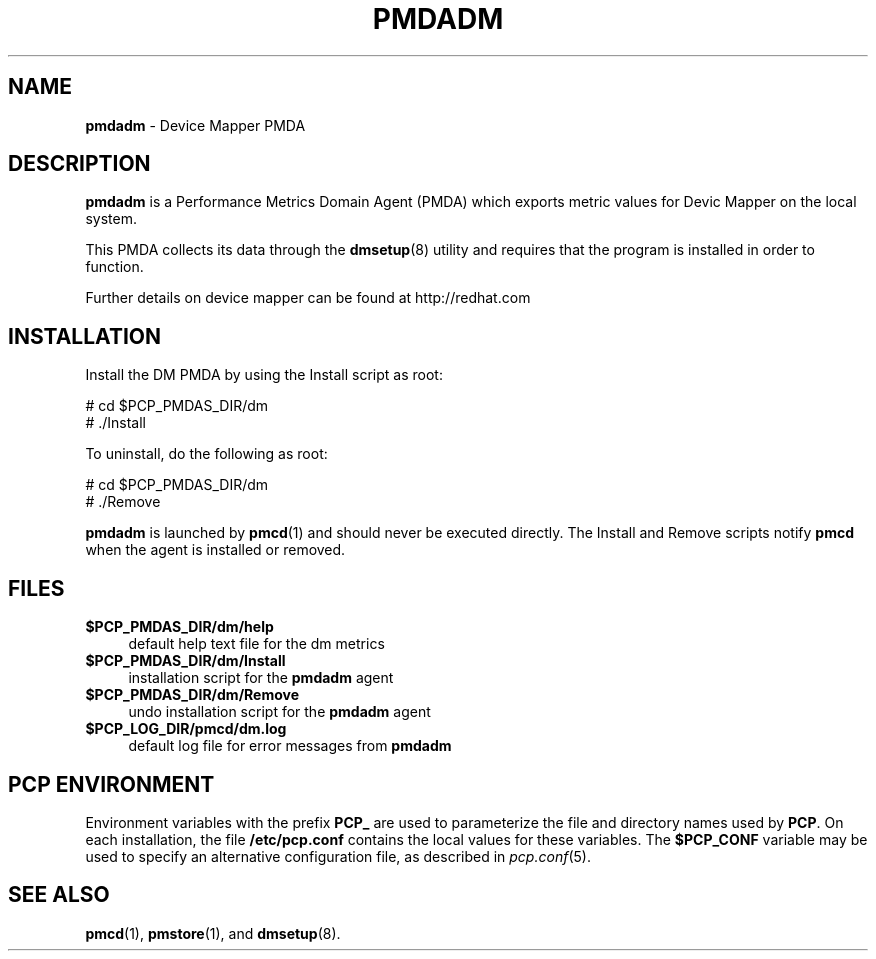 '\"macro stdmacro
.\"
.\" Copyright (c) 2015 Red Hat.
.\" 
.\" This program is free software; you can redistribute it and/or modify it
.\" under the terms of the GNU General Public License as published by the
.\" Free Software Foundation; either version 2 of the License, or (at your
.\" option) any later version.
.\" 
.\" This program is distributed in the hope that it will be useful, but
.\" WITHOUT ANY WARRANTY; without even the implied warranty of MERCHANTABILITY
.\" or FITNESS FOR A PARTICULAR PURPOSE.  See the GNU General Public License
.\" for more details.
.\" 
.\"
.TH PMDADM 1 "PCP" "Performance Co-Pilot"
.SH NAME
\f3pmdadm\f1 \- Device Mapper PMDA
.SH DESCRIPTION
.B pmdadm
is a Performance Metrics Domain Agent (PMDA) which exports
metric values for Devic Mapper on the local system.
.PP
This PMDA collects its data through the
.BR dmsetup (8)
utility and requires that the program is installed in order to function. 
.PP
Further details on device mapper can be found at
http://redhat.com
.SH INSTALLATION
Install the DM PMDA by using the Install script as root:
.PP
      # cd $PCP_PMDAS_DIR/dm
.br
      # ./Install
.PP
To uninstall, do the following as root:
.PP
      # cd $PCP_PMDAS_DIR/dm
.br
      # ./Remove
.PP
.B pmdadm
is launched by 
.BR pmcd (1)
and should never be executed directly.
The Install and Remove scripts notify
.B pmcd
when the agent is installed or removed.
.SH FILES
.IP "\fB$PCP_PMDAS_DIR/dm/help\fR" 4
default help text file for the dm metrics
.IP "\fB$PCP_PMDAS_DIR/dm/Install\fR" 4 
installation script for the \fBpmdadm\fR agent 
.IP "\fB$PCP_PMDAS_DIR/dm/Remove\fR" 4 
undo installation script for the \fBpmdadm\fR agent 
.IP "\fB$PCP_LOG_DIR/pmcd/dm.log\fR" 4 
default log file for error messages from \fBpmdadm\fR 
.SH PCP ENVIRONMENT
Environment variables with the prefix \fBPCP_\fR are used to parameterize
the file and directory names used by \fBPCP\fR. On each installation, the
file \fB/etc/pcp.conf\fR contains the local values for these variables. 
The \fB$PCP_CONF\fR variable may be used to specify an alternative 
configuration file, as described in \fIpcp.conf\fR(5).
.SH SEE ALSO
.BR pmcd (1),
.BR pmstore (1),
and
.BR dmsetup (8).
